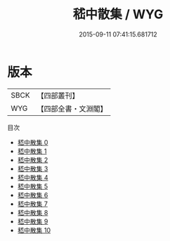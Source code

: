 #+TITLE: 嵇中散集 / WYG

#+DATE: 2015-09-11 07:41:15.681712
* 版本
 |      SBCK|【四部叢刊】  |
 |       WYG|【四部全書・文淵閣】|
目次
 - [[file:KR4b0005_000.txt][嵇中散集 0]]
 - [[file:KR4b0005_001.txt][嵇中散集 1]]
 - [[file:KR4b0005_002.txt][嵇中散集 2]]
 - [[file:KR4b0005_003.txt][嵇中散集 3]]
 - [[file:KR4b0005_004.txt][嵇中散集 4]]
 - [[file:KR4b0005_005.txt][嵇中散集 5]]
 - [[file:KR4b0005_006.txt][嵇中散集 6]]
 - [[file:KR4b0005_007.txt][嵇中散集 7]]
 - [[file:KR4b0005_008.txt][嵇中散集 8]]
 - [[file:KR4b0005_009.txt][嵇中散集 9]]
 - [[file:KR4b0005_010.txt][嵇中散集 10]]
